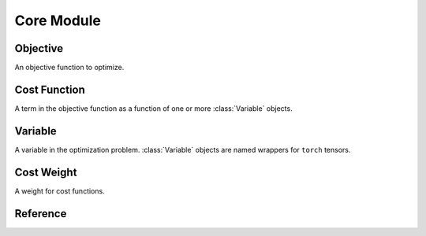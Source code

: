 Core Module
===========

Objective
---------
An objective function to optimize. 

Cost Function
-------------
A term in the objective function as a function of one or more :class:`Variable` objects.

Variable
--------
A variable in the optimization problem. :class:`Variable` objects are named wrappers for
``torch`` tensors.

Cost Weight
-----------
A weight for cost functions. 

Reference
---------
.. autosummary::
    :toctree: generated
    :nosignatures:

    theseus.Objective
    theseus.Variable